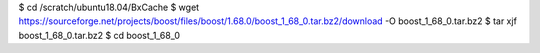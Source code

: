 


$ cd /scratch/ubuntu18.04/BxCache
$ wget https://sourceforge.net/projects/boost/files/boost/1.68.0/boost_1_68_0.tar.bz2/download -O boost_1_68_0.tar.bz2
$ tar xjf boost_1_68_0.tar.bz2
$ cd boost_1_68_0

